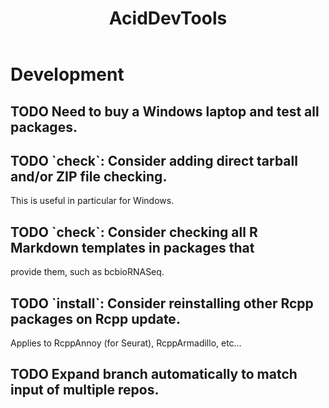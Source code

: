 #+TITLE: AcidDevTools
#+STARTUP: content
* Development
** TODO Need to buy a Windows laptop and test all packages.
** TODO `check`: Consider adding direct tarball and/or ZIP file checking.
    This is useful in particular for Windows.
** TODO `check`: Consider checking all R Markdown templates in packages that
    provide them, such as bcbioRNASeq.
** TODO `install`: Consider reinstalling other Rcpp packages on Rcpp update.
    Applies to RcppAnnoy (for Seurat), RcppArmadillo, etc...
** TODO Expand branch automatically to match input of multiple repos.

